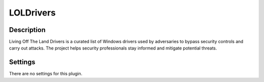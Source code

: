 LOLDrivers
##########

Description
***********

Living Off The Land Drivers is a curated list of Windows drivers used by adversaries to bypass security controls and carry out attacks. The project helps security professionals stay informed and mitigate potential threats.

Settings
********

There are no settings for this plugin.